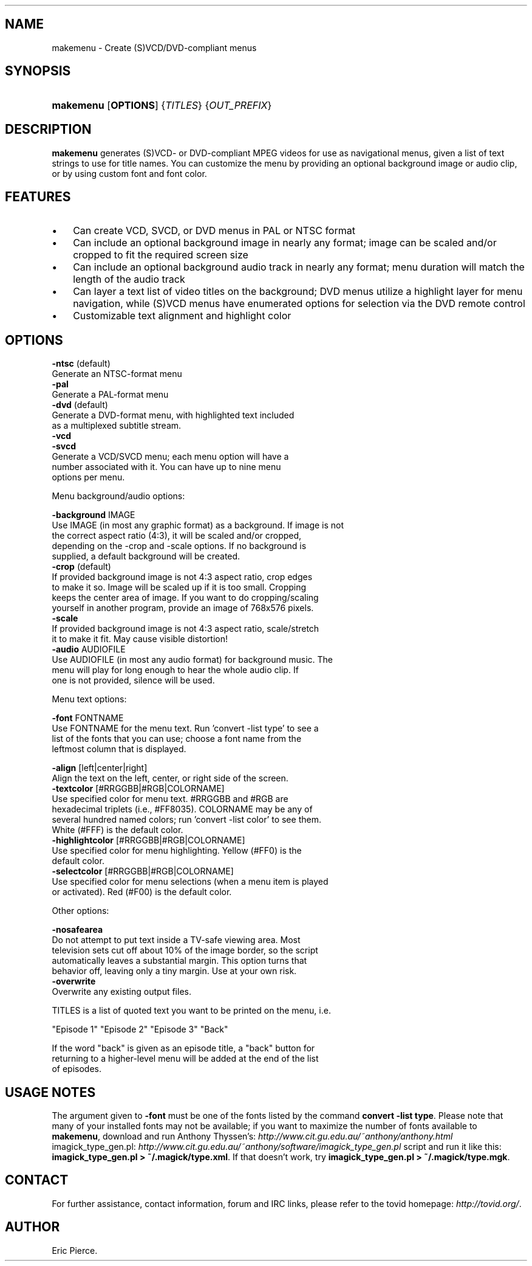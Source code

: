 .\"Generated by db2man.xsl. Don't modify this, modify the source.
.de Sh \" Subsection
.br
.if t .Sp
.ne 5
.PP
\fB\\$1\fR
.PP
..
.de Sp \" Vertical space (when we can't use .PP)
.if t .sp .5v
.if n .sp
..
.de Ip \" List item
.br
.ie \\n(.$>=3 .ne \\$3
.el .ne 3
.IP "\\$1" \\$2
..
.TH "" 1 "" "" ""
.SH NAME
makemenu \- Create (S)VCD/DVD-compliant menus
.SH "SYNOPSIS"
.ad l
.hy 0
.HP 9
\fBmakemenu\fR [\fBOPTIONS\fR] {\fITITLES\fR} {\fIOUT_PREFIX\fR}
.ad
.hy

.SH "DESCRIPTION"

.PP
\fBmakemenu\fR generates (S)VCD\- or DVD\-compliant MPEG videos for use as navigational menus, given a list of text strings to use for title names\&. You can customize the menu by providing an optional background image or audio clip, or by using custom font and font color\&.

.SH "FEATURES"

.TP 3
\(bu
Can create VCD, SVCD, or DVD menus in PAL or NTSC format
.TP
\(bu
Can include an optional background image in nearly any format; image can be scaled and/or cropped to fit the required screen size
.TP
\(bu
Can include an optional background audio track in nearly any format; menu duration will match the length of the audio track
.TP
\(bu
Can layer a text list of video titles on the background; DVD menus utilize a highlight layer for menu navigation, while (S)VCD menus have enumerated options for selection via the DVD remote control
.TP
\(bu
Customizable text alignment and highlight color
.LP

.SH "OPTIONS"

.nf

  \fB\-ntsc\fR (default)
    Generate an NTSC\-format menu
  \fB\-pal\fR
    Generate a PAL\-format menu
  \fB\-dvd\fR (default)
    Generate a DVD\-format menu, with highlighted text included
    as a multiplexed subtitle stream\&.
  \fB\-vcd\fR
  \fB\-svcd\fR
    Generate a VCD/SVCD menu; each menu option will have a
    number associated with it\&. You can have up to nine menu
    options per menu\&.

Menu background/audio options:

  \fB\-background\fR IMAGE
    Use IMAGE (in most any graphic format) as a background\&. If image is not
    the correct aspect ratio (4:3), it will be scaled and/or cropped,
    depending on the \-crop and \-scale options\&. If no background is
    supplied, a default background will be created\&.
  \fB\-crop\fR (default)
    If provided background image is not 4:3 aspect ratio, crop edges
    to make it so\&. Image will be scaled up if it is too small\&. Cropping
    keeps the center area of image\&. If you want to do cropping/scaling
    yourself in another program, provide an image of 768x576 pixels\&.
  \fB\-scale\fR
    If provided background image is not 4:3 aspect ratio, scale/stretch
    it to make it fit\&. May cause visible distortion!
  \fB\-audio\fR AUDIOFILE
    Use AUDIOFILE (in most any audio format) for background music\&. The
    menu will play for long enough to hear the whole audio clip\&. If
    one is not provided, silence will be used\&.

Menu text options:

  \fB\-font\fR FONTNAME
    Use FONTNAME for the menu text\&. Run 'convert \-list type' to see a
    list of the fonts that you can use; choose a font name from the
    leftmost column that is displayed\&.

  \fB\-align\fR [left|center|right]
    Align the text on the left, center, or right side of the screen\&.
  \fB\-textcolor\fR [#RRGGBB|#RGB|COLORNAME]
    Use specified color for menu text\&. #RRGGBB and #RGB are
    hexadecimal triplets (i\&.e\&., #FF8035)\&. COLORNAME may be any of
    several hundred named colors; run 'convert \-list color' to see them\&.
    White (#FFF) is the default color\&.
  \fB\-highlightcolor\fR [#RRGGBB|#RGB|COLORNAME]
    Use specified color for menu highlighting\&. Yellow (#FF0) is the
    default color\&.
  \fB\-selectcolor\fR [#RRGGBB|#RGB|COLORNAME]
    Use specified color for menu selections (when a menu item is played
    or activated)\&. Red (#F00) is the default color\&.

Other options:

  \fB\-nosafearea\fR
    Do not attempt to put text inside a TV\-safe viewing area\&. Most
    television sets cut off about 10% of the image border, so the script
    automatically leaves a substantial margin\&. This option turns that
    behavior off, leaving only a tiny margin\&. Use at your own risk\&.
  \fB\-overwrite\fR
    Overwrite any existing output files\&.

TITLES is a list of quoted text you want to be printed on the menu, i\&.e\&.

  "Episode 1" "Episode 2" "Episode 3" "Back"

If the word "back" is given as an episode title, a "back" button for
returning to a higher\-level menu will be added at the end of the list
of episodes\&.

.fi

.SH "USAGE NOTES"

.PP
The argument given to \fB\-font\fR must be one of the fonts listed by the command \fBconvert \-list type\fR\&. Please note that many of your installed fonts may not be available; if you want to maximize the number of fonts available to \fBmakemenu\fR, download and run Anthony Thyssen's: \fIhttp://www.cit.gu.edu.au/~anthony/anthony.html\fR  imagick_type_gen\&.pl: \fIhttp://www.cit.gu.edu.au/~anthony/software/imagick_type_gen.pl\fR script and run it like this: \fBimagick_type_gen\&.pl > ~/\&.magick/type\&.xml\fR\&. If that doesn't work, try \fBimagick_type_gen\&.pl > ~/\&.magick/type\&.mgk\fR\&.

.SH "CONTACT"

.PP
For further assistance, contact information, forum and IRC links, please refer to the tovid homepage: \fIhttp://tovid.org/\fR\&.

.SH AUTHOR
Eric Pierce.
